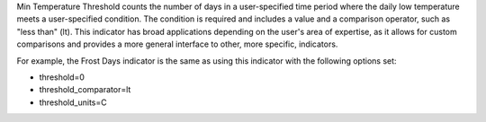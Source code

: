 
Min Temperature Threshold counts the number of days in a user-specified time period where the daily low temperature meets a user-specified condition. The condition is required and includes a value and a comparison operator, such as "less than" (lt). This indicator has broad applications depending on the user's area of expertise, as it allows for custom comparisons and provides a more general interface to other, more specific, indicators.

For example, the Frost Days indicator is the same as using this indicator with the following options set:

- threshold=0
- threshold_comparator=lt
- threshold_units=C
